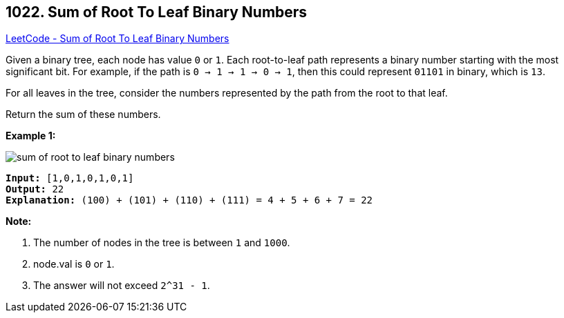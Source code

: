 == 1022. Sum of Root To Leaf Binary Numbers

https://leetcode.com/problems/sum-of-root-to-leaf-binary-numbers/[LeetCode - Sum of Root To Leaf Binary Numbers]

Given a binary tree, each node has value `0` or `1`.  Each root-to-leaf path represents a binary number starting with the most significant bit.  For example, if the path is `0 -> 1 -> 1 -> 0 -> 1`, then this could represent `01101` in binary, which is `13`.

For all leaves in the tree, consider the numbers represented by the path from the root to that leaf.

Return the sum of these numbers.

 

*Example 1:*

image::https://assets.leetcode.com/uploads/2019/04/04/sum-of-root-to-leaf-binary-numbers.png[]

[subs="verbatim,quotes"]
----
*Input:* [1,0,1,0,1,0,1]
*Output:* 22
*Explanation:* (100) + (101) + (110) + (111) = 4 + 5 + 6 + 7 = 22
----

 

*Note:*


. The number of nodes in the tree is between `1` and `1000`.
. node.val is `0` or `1`.
. The answer will not exceed `2^31 - 1`.


